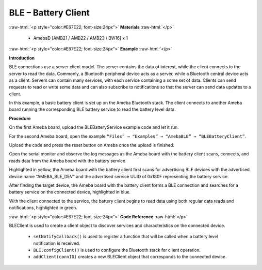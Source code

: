 #################################################
BLE – Battery Client
#################################################

.. role:: raw-html(raw)
   :format: html

:raw-html:`<p style="color:#E67E22; font-size:24px">`
**Materials**
:raw-html:`</p>`

   - AmebaD [AMB21 / AMB22 / AMB23 / BW16] x 1

:raw-html:`<p style="color:#E67E22; font-size:24px">`
**Example**
:raw-html:`</p>`

**Introduction**

BLE connections use a server client model. The server contains the data
of interest, while the client connects to the server to read the data.
Commonly, a Bluetooth peripheral device acts as a server, while a
Bluetooth central device acts as a client. Servers can contain many
services, with each service containing a some set of data. Clients can
send requests to read or write some data and can also subscribe to
notifications so that the server can send data updates to a client.

In this example, a basic battery client is set up on the Ameba Bluetooth
stack. The client connects to another Ameba board running the
corresponding BLE battery service to read the battery level data.

**Procedure**

On the first Ameba board, upload the BLEBatteryService example code and
let it run.

For the second Ameba board, open the example ``“Files” → “Examples” →
“AmebaBLE” → “BLEBatteryClient”``.

.. image:: /media/ambd_arduino/BLE_Battery_Client/image1.png
   :align: center
   :width: 832
   :height: 1006 
   :scale: 70 %
   
Upload the code and press the reset button on Ameba once the upload is
finished.

Open the serial monitor and observe the log messages as the Ameba board
with the battery client scans, connects, and reads data from the Ameba
board with the battery service.

.. image:: /media/ambd_arduino/BLE_Battery_Client/image2.png
   :align: center
   :width: 741
   :height: 588 

Highlighted in yellow, the Ameba board with the battery client first
scans for advertising BLE devices with the advertised device name
“AMEBA_BLE_DEV” and the advertised service UUID of 0x180F representing
the battery service.

After finding the target device, the Ameba board with the battery client
forms a BLE connection and searches for a battery service on the
connected device, highlighted in blue.

With the client connected to the service, the battery client begins to
read data using both regular data reads and notifications, highlighted
in green.

:raw-html:`<p style="color:#E67E22; font-size:24px">`
**Code Reference**
:raw-html:`</p>`

BLEClient is used to create a client object to discover services and
characteristics on the connected device.
 
 - ``setNotifyCallback()`` is used to register a function that will be called
   when a battery level notification is received.
 - ``BLE.configClient()`` is used to configure the Bluetooth stack for client
   operation.
 - ``addClient(connID)`` creates a new BLEClient object that corresponds to the
   connected device.